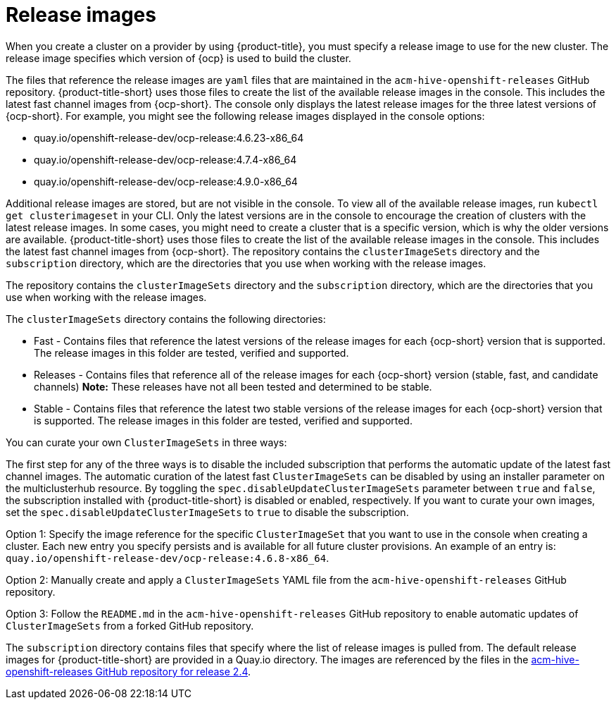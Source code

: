 [#release-images]
= Release images

When you create a cluster on a provider by using {product-title}, you must specify a release image to use for the new cluster.
The release image specifies which version of {ocp} is used to build the cluster.

The files that reference the release images are `yaml` files that are maintained in the `acm-hive-openshift-releases` GitHub repository.
{product-title-short} uses those files to create the list of the available release images in the console. This includes the latest fast channel images from {ocp-short}. The console only displays the latest release images for the three latest versions of {ocp-short}. For example, you might see the following release images displayed in the console options:

* quay.io/openshift-release-dev/ocp-release:4.6.23-x86_64
* quay.io/openshift-release-dev/ocp-release:4.7.4-x86_64
* quay.io/openshift-release-dev/ocp-release:4.9.0-x86_64

Additional release images are stored, but are not visible in the console. To view all of the available release images, run `kubectl get clusterimageset` in your CLI. Only the latest versions are in the console to encourage the creation of clusters with the latest release images. In some cases, you might need to create a cluster that is a specific version, which is why the older versions are available.
{product-title-short} uses those files to create the list of the available release images in the console. This includes the latest fast channel images from {ocp-short}.
The repository contains the `clusterImageSets` directory and the `subscription` directory, which are the directories that you use when working with the release images.

The repository contains the `clusterImageSets` directory and the `subscription` directory, which are the directories that you use when working with the release images.

The `clusterImageSets` directory contains the following directories:

* Fast - Contains files that reference the latest versions of the release images for each {ocp-short} version that is supported. The release images in this folder are tested, verified and supported.
* Releases - Contains files that reference all of the release images for each {ocp-short} version (stable, fast, and candidate channels)
*Note:* These releases have not all been tested and determined to be stable.
* Stable - Contains files that reference the latest two stable versions of the release images for each {ocp-short} version that is supported.
The release images in this folder are tested, verified and supported.

You can curate your own `ClusterImageSets` in three ways:

The first step for any of the three ways is to disable the included subscription that performs the automatic update of the latest fast channel images. The automatic curation of the latest fast `ClusterImageSets` can be disabled by using an installer parameter on the multiclusterhub resource. By toggling the `spec.disableUpdateClusterImageSets` parameter between `true` and `false`, the subscription installed with {product-title-short} is disabled or enabled, respectively. If you want to curate your own images, set the `spec.disableUpdateClusterImageSets` to `true` to disable the subscription.

Option 1: Specify the image reference for the specific `ClusterImageSet` that you want to use in the console when creating a cluster. Each new entry you specify persists and is available for all future cluster provisions. An example of an entry is: `quay.io/openshift-release-dev/ocp-release:4.6.8-x86_64`.

Option 2: Manually create and apply a `ClusterImageSets` YAML file from the `acm-hive-openshift-releases` GitHub repository.

Option 3: Follow the `README.md` in the `acm-hive-openshift-releases` GitHub repository to enable automatic updates of `ClusterImageSets` from a forked GitHub repository.

The `subscription` directory contains files that specify where the list of release images is pulled from.
The default release images for {product-title-short} are provided in a Quay.io directory.
The images are referenced by the files in the https://github.com/stolostron/acm-hive-openshift-releases/tree/release-2.4[acm-hive-openshift-releases GitHub repository for release 2.4].
